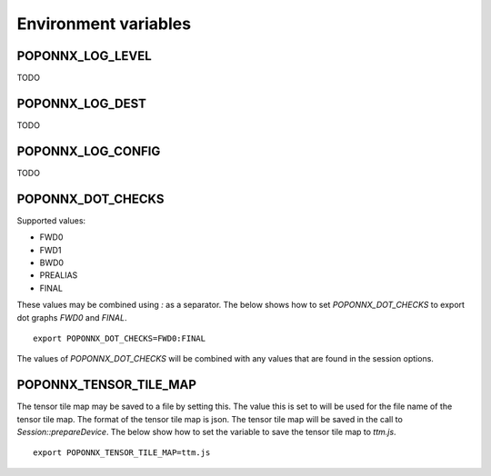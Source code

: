 Environment variables
---------------------

POPONNX_LOG_LEVEL
~~~~~~~~~~~~~~~~~

TODO

POPONNX_LOG_DEST
~~~~~~~~~~~~~~~~

TODO

POPONNX_LOG_CONFIG
~~~~~~~~~~~~~~~~~~

TODO

POPONNX_DOT_CHECKS
~~~~~~~~~~~~~~~~~~

Supported values:

- FWD0
- FWD1
- BWD0
- PREALIAS
- FINAL

These values may be combined using `:` as a separator.
The below shows how to set `POPONNX_DOT_CHECKS` to export
dot graphs `FWD0` and `FINAL`.

::

  export POPONNX_DOT_CHECKS=FWD0:FINAL

The values of `POPONNX_DOT_CHECKS` will be combined with any values
that are found in the session options.

POPONNX_TENSOR_TILE_MAP
~~~~~~~~~~~~~~~~~~~~~~~

The tensor tile map may be saved to a file by setting this.
The value this is set to will be used for the file name of the tensor tile map.
The format of the tensor tile map is json.
The tensor tile map will be saved in the call to `Session::prepareDevice`.
The below show how to set the variable to save the tensor tile map to `ttm.js`.

::

  export POPONNX_TENSOR_TILE_MAP=ttm.js
